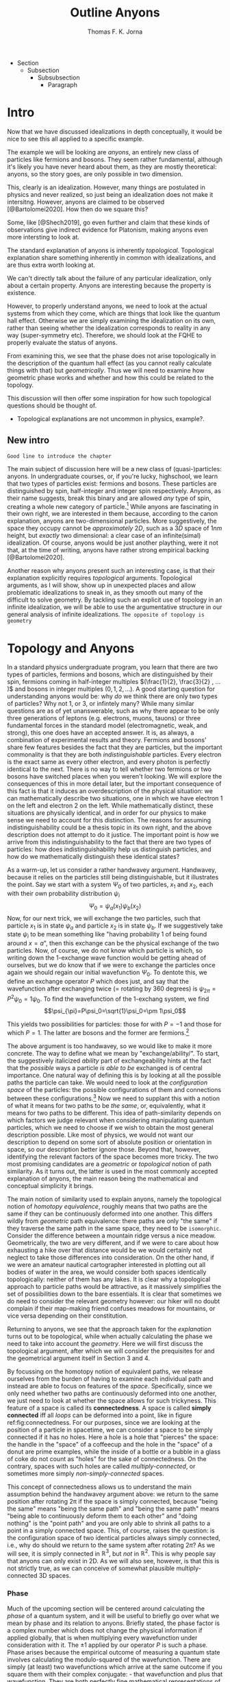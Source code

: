 # Created 2021-06-07 Mon 22:59
#+TITLE: Outline Anyons
#+AUTHOR: Thomas F. K. Jorna
#+roam_tags: anyons

#+latex_header: \usepackage[style=apa, backend=biber]{biblatex}
#+latex_header_extra: \addbibresource{bib/Library.bib}
#+latex_header_extra: \DeclareUnicodeCharacter{2212}{-}
- Section
  - Subsection
    - Subsubsection
      - Paragraph

* Intro

Now that we have discussed idealizations in depth conceptually, it would be nice to see this all applied to a specific example.

The example we will be looking are /anyons/, an entirely new class of particles like fermions and bosons.
   They seem rather fundamental, although it's likely you have never heard about them, as they are mostly theoretical: anyons, so the story goes, are only possible in two dimension.

This, clearly is an idealization. However, many things are postulated in physics and never realized, so just being an idealization does not make it intersitng.
   However, anyons are claimed to be observed [@Bartolomei2020]. How then do we square this?


Some, like [@Shech2019], go even further and claim that these kinds of observations give indirect evidence for Platonism, making anyons even more intersting to look at.

The standard explanation of anyons is inherently /topological/. Topological explanation share something inherently in common with idealizations, and are thus extra worth looking at.

We can't directly talk about the failure of any particular idealization, only about a certain property. Anyons are interesting because the property is existence.


However, to properly understand anyons, we need to look at the actual systems from which they come, which are things that look like the quantum hall effect. Otherwise we are simply examining the idealization on its own, rather than seeing whether the idealization corresponds to reality in any way (super-symmetry etc). Therefore, we should look at the FQHE to properly evaluate the status of anyons.

From examining this, we see that the phase does not arise topologically in the description of the quantum hall effect (as you cannot really calculate things with that) but /geometrically/. Thus we will need to examine how geometric phase works and whether and how this could be related to the topology.

This discussion will then offer some inspiration for how such topological questions should be thought of.
- Topological explanations are not uncommon in physics, example?.

** New intro

=Good line to introduce the chapter=








The main subject of discussion here will be a new class of (quasi-)particles: anyons. In undergraduate courses, or, if you're lucky, highschool, we learn that two types of particles exist: fermions and bosons. These particles are distinguished by spin, half-integer and integer spin respectively. Anyons, as their name suggests, break this binary and are allowed /any/ type of spin, creating a whole new category of particle.[fn:4] While anyons are fascinating in their own right, we are interested in them because, according to the canon explanation, anyons are two-dimensional particles. More suggestively, the space they occupy cannot be /approximately/ $2D$, such as a $3D$ space of $1nm$ height, but /exactly/ two dimensional: a clear case of an infinite(simal) idealization. Of course, anyons would be just another plaything, were it not that, at the time of writing, anyons have rather strong empirical backing [@Bartolomei2020].


Another reason why anyons present such an interesting case, is that their explanation explicitly requires /topological/ arguments. Topological arguments, as I will show, show up in unexpected places and allow problematic idealizations to sneak in, as they smooth out many of the difficult to solve geometry. By tackling such an explicit use of topology in an infinite idealization, we will be able to use the argumentative structure in our general analysis of infinite idealizations. =The opposite of topology is geometry=

[fn:4] Or an infinite number of new particle types, depending on one's preference.


* Topology and Anyons

In a standard physics undergraduate program, you learn that there are two types of particles, fermions and bosons, which are distinguished by their spin, fermions coming in half-integer multiples $(\frac{1}{2}, \frac{3}{2} , ... )$ and bosons in integer multiples $(0, 1, 2, ...)$. A good starting question for understanding anyons would be: why /do/ we think there are only two types of particles? Why not $1$, or $3$, or infintely many? While many similar questions are as of yet unanswerable, such as why there appear to be only three generations of leptons (e.g. electrons, muons, tauons) or three fundamental forces in the standard model (electromagnetic, weak, and strong), this one does have an accepted answer. It is, as always, a combination of experimental results and theory. Fermions and bosons' share few features besides the fact that they are particles, but the important commonality is that they are both /indistinguishable/ particles. Every electron is the exact same as every other electron, and every photon is perfectly identical to the next. There is no way to tell whether two fermions or two bosons have switched places when you weren't looking. We will explore the consequences of this in more detail later, but the important consequence of this fact is that it induces an overdescription of the physical situation: we can mathematically describe two situations, one in which we have electron $1$ on the left and electron $2$ on the left. While mathematically distinct, these situations are physically identical, and in order for our physics to make sense we need to account for this distinction. The reasons for assuming indistinguishability could be a thesis topic in its own right, and the above description does not attempt to do it justice. The important point is /how/ we arrive from this indistinguishability to the fact that there are two types of particles: how does indistinguishability help us distinguish particles, and how do we mathematically distinguish these identical states?

As a warm-up, let us consider a rather handwavey argument. Handwavey, because it relies on the particles still being distinguishable, but it illustrates the point. Say we start with a system $\Psi_0$ of two particles, $x_1$ and $x_2$, each with their own probability distribution $\psi_i$
\[\Psi_0=\psi_a(x_1)\psi_b(x_2)\]
Now, for our next trick, we will exchange the two particles, such that particle $x_1$ is in state $\psi_a$ and particle $x_2$ is in state $\psi_b$. If we suggestively take state $\psi_i$ to be mean something like "having probability $1$ of being found around $x=a$", then this exchange can be the physical exchange of the two particles. Now, of course, we do not know which particle is which, so writing down the 1-exchange wave function would be getting ahead of ourselves, but we do know that if we were to exchange the particles once again we should regain our initial wavefunction $\Psi_0$. To dentote this, we define an exchange operator $P$ which does just, and say that the wavefunction after exchanging twice (= rotating by 360 degrees) is $\psi_{2\pi}=P^2\psi_0=1\psi_0$. To find the wavefunction of the 1-exchang system, we find
\[\psi_{\pi}=P\psi_0=\sqrt{1}\psi_0=\pm 1\psi_0\]

This yields two possibilities for particles: those for with $P=-1$ and those for which $P=1$. The latter are bosons and the former are fermions.[fn:7]




The above argument is too handwavey, so we would like to make it more concrete. The way to define what we mean by "exchange/ability/". To start, the suggestively italicized /ability/ part of exchangeability hints at the fact that the /possible/ ways a particle /is able to be/ exchanged is of central importance. One natural way of defining this is by looking at all the possible paths the particle can take. We would need to look at the /configuration space/ of the particles: the possible configurations of them and connections between these configurations.[fn:8] Now we need to supplant this with a notion of what it means for two paths to be /the same/, or, equivalently, what it means for two paths to be different. This idea of path-similarity depends on which factors we judge relevant when considering manipulating quantum particles, which we need to choose if we wish to obtain the most general description possible. Like most of physics, we would not want our description to depend on some sort of absolute position or orientation in space, so our description better ignore those. Beyond that, however, identifying the relevant factors of the space becomes more tricky. The two most promising candidates are a /geometric/ or /topological/ notion of path similarity. As it turns out, the latter is used in the most commonly accepted explanation of anyons, the main reason being the mathematical and conceptual simplicity it brings.

The main notion of similarity used to explain anyons, namely the topological notion of /homotopy equivalence/, roughly means that two paths are the same if they can be continuously deformed into one another. This differs wildly from /geometric/ path equivalence: there paths are only "the same" if they traverse the same path in the same space, they need to be =isomorphic=. Consider the difference between a mountain ridge versus a nice meadow. Geometrically, the two are very different, and if we were to care about how exhausting a hike over that distance would be we would certainly not neglect to take those differences into consideration. On the other hand, if we were an amateur nautical cartographer interested in plotting out all bodies of water in the area, we would consider both spaces identically topologically: neither of them has any lakes. It is clear why a topological approach to particle paths would be attractive, as it massively simplifies the set of possibilities down to the bare essentials. It is clear that sometimes we do need to consider the relevant geometry however: our hiker will no doubt complain if their map-making friend confuses meadows for mountains, or vice versa depending on their constitution.

Returning to anyons, we see that the approach taken for the /explanation/ turns out to be topological, while when actually calculating the phase we need to take into account the /geometry/. Here we will first discuss the topological argument, after which we will consider the prequisites for and the geometrical argument itself in Section 3 and 4.

By focussing on the homotopy notion of equivalent paths, we release ourselves from the burden of having to examine each individual path and instead are able to focus on features of the /space/. Specifically, since we only need whether two paths are continuously deformed into one another, we just need to look at whether the space allows for such trickyness. This feature of a space is called its *connectedness*. A space is called *simply connected* iff all /loops/ can be deformed into a point, like in figure ref:fig:connectedness. For our purposes, since we are looking at the position of a particle in spacetime, we can consider a space to be simply connected if it has no holes. Here a hole is a hole that "pierces" the space: the handle in the "space" of a coffeecup and the hole in the "space" of a donut are prime examples, while the inside of a bottle or a bubble in a glass of coke do not count as "holes" for the sake of connectedness. On the contrary, spaces with such holes are called /multiply-connected/, or sometimes more simply /non-simply-connected/ spaces.

This concept of connectedness allows us to understand the main assumption behind the handwavey argument above: we return to the same position after rotating 2\pi if the space is simply connected, because "being the same" means "being the same path" and "being the same path" means "being able to continuously deform them to each other" and "doing nothing" is the "point path" and you are only able to shrink all paths to a point in a simply connected space. This, of course, raises the question: is the configuration space of two identical particles always simply connected, i.e., why do should we return to the same system after rotating $2\pi$? As we will see, it is simply connected in $\mathbb{R}^3$, but /not/ in $\mathbb{R}^2$. This is why people say that anyons can only exist in 2D. As we will also see, however, is that this is not strictly true, as we can conceive of somewhat plausible multiply-connected 3D spaces.

[fn:7] Note that this does not directly follow: it could also be the case that particles just sometimes have -1 and other times +1. Empirically, however, we find no such distinction, only dependent on particle type.

[fn:8] The other framework for considering such exchange is in terms of exchanging all the relevant quantum numbers, effectively mathematically swapping the particles. We shall see that this does not work for defining anyons.








*** Phase

Much of the upcoming section will be centered around calculating the /phase/ of a quantum system, and it will be useful to briefly go over what we mean by phase and its relation to anyons. Briefly stated, the phase factor is a complex number which does not change the physical information if applied globally, that is when multiplying every wavefunction under consideration with it. The $\pm1$ applied by our operator $P$ is such a phase.
Phase arises because the empirical outcome of measuring a quantum state involves calculating the modulo-squared of the wavefunction. There are simply (at least) two wavefunctions which arrive at the same outcome if you square them with their complex conjugate: - that wavefunction and plus that wavefunction. They are both perfectly fine mathematical representations of the same state, just like the fact that the square root of 9 can be both -3 and 3. When asked: what is the length of the side of a square field of 9 square meters, the answer is indeterminate: it can be either 3 or -3. Rather than saying it can only be positive, we can be a bit more general and say that the "phase factor" in front of the three is unphysical: it simply does not matter for calculating the surface area of the field what  it is. We have, of course, some empirical preference for using positive lengths in stead of negative ones, but we do not such physical intuitions for wave functions, as they live in Hilbert Space and we unfortunately only have 4D spacetime to our disposal. Since wavefunctions live in /complex/ Hilbert space, the most general factor that would get $||^2$ away is not $\pm 1$, but $e^{i\theta}$, as that simply /is/ the square root of $1$ in $\mathbb{C}$. Thus any wavefunction will show empirical differences when multiplied with $e^{i\theta}\quad\forall\theta\in \mathbb{R}$

It is of course not immediately clear what this has to do with paths in configuration space or anyons for that fact. The answer is that, while systems could theoretically obtain any phase, they do not in general do so. We know from examining the time-dependent Schrodinger equation that it can be reduced to the time-/independent/ schrodinger equation times a phase factor, which depends on time and the energy of the system. However, while we said that phase does not matter physically, this is only the case for the system as a whole: if two systems have different phase they interfere. It's analogous measuring any other kind of wave: you will have to pick a starting point in order to describe the offset of a particular wave. These phases don't matter until you measure two waves interfering, which leads to inteference. For particles this leads to destructive interference for fermions: if the exact same wave would =xxxxxxxxxx= then there is probability zero of it being there. This is the Pauli-exclusion principle.

Thus while phases do not appear to matter /prima faciae/, they are the reason matter is able to exist in the first place! Without the Pauli Exclusion Principle it would not be possible for matter to clump together, as everything would simply phase through each other (barring electromagnetic interactions).


#+transclude: [[file:20210402123014-the_configuration_space_explanation_chapter.org][The configuration space explanation chapter]] :level 2


** The configuration space explanation for anyons

The topological explanation gestured at above consists of roughly the following steps:
1. Construct the /configuration space/ of the system, that is, all possible positions our particle pair could be in.
2. Find all possible homotopy equivalent paths, and, by extension, the /fundamental group/ of the space.
3. Derive the 1D-representation of that group, that is, a scalar representing that group. This is the phase-factor.

We will go through these steps in detail for the case of anyons and other particles. After showing that anyons appear to only be possible in 2D, we construct a toy 3D-configuration space in which anyons are also possible.


*** The 3D case
**** Constructing the configuration space
Our first task is to construct the configuration space for the exchange of $N$ identical particles in $3D$, after which we will examine its topological properties. The most general configuration space we can construct is one for $N$ particles living in $d$ dimensions, which would be
 
$$\begin{equation}
    \mathbb{R}^d_1 \times \mathbb{R}^d_2 ... \times \mathbb{R}^d_N
    \label{eq:Ndconfig}
\end{equation} \qquad (1)$$

We shall for now focus on just two particles in $\mathbb{R}^3$, which would be the configuration space occupied by two $3$-dimensional vectors $(r_1, r_2)$ representing two particles
\[\mathbb{R}^3\times \mathbb{R}^3  \]
As we are dealing with identical particles, however, we need to add some extra structure, which results in our configuration space being much smaller than the above.

To simplify our notation and avoid having to conceptualize $9$-dimensional space, we can define our configuration space in terms of the center of mass of the particles $\mathbf{R}=\frac{(\mathbf{r_1+r_2})}{2}$ and their difference vector $\mathbf{r}=\mathbf{r_1-r_2}$. Clearly the configuration space of $(\mathbf{R}, \mathbf{r})$ is still $\mathbb{R}^3\times \mathbb{R}^3$. However, now we can pull a trick. We only care about exchanging the particles, right? It seems reasonable, therefore, that the position of the system as a whole does not play in a role in determining all possible positions of the particle, e.g. it should not matter (we assume, quite reasonably) whether we exchange two fermions in our lab on Earth or on Venus. For our purposes, then, we can safely ignore one of the two $\mathbb{R}^3$s and simply focus on the relative distance and orientation of the two particles with each other.[fn:9] This simplifies the problem of finding the configuration space significantly.

Let us return to the constraints. The first constraint is the indistinguishability of the particles. Since it is impossible to distinguish the situation $(r_1,r_2)$ from $(r_2,r_1)$, we cannot take these two configurations to be separate points in configuration space and must remove them. We can represent this by "dividing out" the permutation group $S_2$ from our current configuration space,[fn:10] yielding
\[\frac{\mathbb{R}^3 }{S_2}\]

The second and final constraint is accounting for particles not being able to intersect with each other. The argument for /why/ we ought to, however, is rarely made precise. The general tendency, as by

#+transclude: [[file:20210414134239-if_particles_cannot_be_closer_than_the_thickness_of_the_strip_the_configuration_space_is_approximately_2d.org][If particles cannot be closer than the thickness of the strip, the configuration space is approximately 2D]]

[fn:9] Another way of thinking about this is to consider one particle to be fixed and the other moving around it.

[fn:10] This makes it somewhat difficult to visually relate the "one particle standing still" picture to what the configuration space actually represents. Roughly, you can imagine it as the "moving" particle returning back to its original position after a rotation of $\pi$ radians.

* The Quantum Hall Effect

So, anyons are claimed to be observed in 2D only.
However, some claim that anyons are observed [@Bartolomei2020]  in actual systems. Does this mean that those systems are /actually/ two dimensional? This would go against much of our general intuition about systems.
- Physisists claim that these systems are /approximatley/ or /effectively/ 2D (=sources=).
- Following [@Norton2012], we know how to interpret this: we can demote an idealization to an approximation if we are able to show that there is a smooth limit.
- This is exactly the problem, according to [@Shech2019]: the topological explanation of anyons requires an /exact/ 2D system (or a rather ad-hoc 2D system as we saw).
- Therefore we cannot call this approximately 2D.
- According to [@Shech2019], this is a problem for those with nominalist inclinations[fn:1], as the instantiation of abstract mathematical structures in the real world would be an issue.
  - Such an argument can only be made, however, through the use of the EIA which was discussed in the previous (or next?) chapter.
- Therefore, it would do such people well to examine the physical effect thoroughly for any signs of this.



Luckily, hope is on the horizon: it turns out that the computations of the phase of the alledged anyons in the FQHE uses a geometrical notion rather than a topological notion of phase.
- Unluckily, this geometrical notion also relies on a two dimensional idealization.
- However, this idealization /could/ conceivably be demoted to an approximation.

In this chapter, we will examine the inner working of the Quantum Hall Effect. This is needed in order to understand the following
1. Why do people say that these particles are anyons
2. What idealizations are made in the explanation of the quantum hall effect separate from the topological one.
3. ...

Readers less interested in the details can skip to the last subsection of this section =link= and the next section =link=.


The Quantum Hall Effect is the quantum version of the classical hall effect, a rather straightforward consequence of moving charged particles in a magnetic field. It was discovered all the way back in =XXXX= by Edwin Hall, who claimed it a novelty which would never have any use-case. Today Hall-Effect sensors are widely used to pick up magnetic fields and rotations of conducting materials. More esoteric applications are as potential long-term space-travel propellants in so-called Hall-Effect thrusters, which are a specific form of ion propolsion, which can generate a low thrust for a very long amount of time.

The basics of the effect are rather simple
- Strip which has current flowing through it.
- Magnetic field perpendicular to that strip
- Induces Lorentz force which pushes particles to one side, increasing their concentration and creating a potential difference, inducing a voltage changing the resistivity.
- This resistivity linearly depends on the voltage, which linearly depends on the concentration difference which linearly depends on the strength of the magnetic field, thus yielding a linear dependence of the resistivity to the strenght of the perpendicular magnetic field.
- Looks like figure ref:fig:che

However, as most classical effects, they only hold in a certain regime. When we clean up the materials, lower the temperature dramatically (<2K) and increase the magnetic field strength considerably, we observe the /Quantum Hall Effect/ (QHE): rather than a linear dependence on the magnetic field strength, the resistivity shows these strange plateaux at rather consistent values, as in ref:fig:qhe. The spacing between these plateaux does not seem to differ between different materials, which is even more curious.

So: why? Why do we see these plateaux, and why at these levels? The short answer (partially) is: the impurities in the sample lift the degeneracy of the eigenstates of the Quantum Hall system, called Landau levels, and /localizes/ some of those states, rather than the states extending from one edge of the sample to the other (akin to the wavefunctions of a particle in a box). These localized states do not conduct current (as do not span the system, and resistivity is measured from end to end), thus leading to the plateaux in the resistivity: we change plateaux when all the localized states are filled and we move to different extended states. The specific values of these levels depend on weird physics at the boundaries of the system called /edge-modes/, but in short the levels correspond to the number of filled Landau levels: at higher magnetic field strengths the levels can accommodate more states, thus the lower the magnetic field strength the larger the number of available levels, leading to a smooth-looking linear dependence in the classical regime.

There are quite some caveats to the above story, but that is the gist of why the effect happens for /integer levels/. The less interested reader can skip over the following section describing the corresponding /Integer Quantum Hall Effect/ (IQHE) and head to the description of its fractional cousin, where the same does not hold. Specifically, the IQHE requires one massive idealization: electron interaction is neglected completely. As we shall see, this idealization cannot hold in the FQHE.

[fn:1] If the reader was not aware of this yet, the author does hold such inclinations.

** The Integer Quantum Hall Effect

In order to do as little physics as is possibly required, I will skip most of the justification for the quantum formalism of the QHE (quantizing the classical Hamiltonian, finding the commutators) and many of the intermediate steps to arrive at the relevant results. I point the interested reader to [@Tong2016][[]] for a quite accessible and to [@Arovas2020] for a more thorough pedagogical discussion of these issues, and to [@Stone1992; @Prange1987; @Doucot2005] for rather complete, less pedagogical sources.

As mentioned previously, the Integer Quantum Hall Effect (IQHE) is the observation of plateaux in the Hall resistivity $\rho_{xy}$ at regular intervals. These intervals happen to be integer multiples of the /quantum of resistance/  $R_q=\frac{2\pi\hbar}{e^2}$. =check whether this is so=
- This is rather curious, why so precise?
- In fact, so precise that these experiments are used to determine the quantum of resistance.
- Why are they there, and why at those levels?

As physicists, the first thought as to the origin of these plateaux probably goes to the energy eigenstates of the system, which turns out to be correct! The plateaux correspond to the general energy eigenstates of a system of charged particles moving in a perpendicular magnetic field, so called Landau levels.
- It will be difficult to properly understand the QHE without first briefly going over landau levels.

=Assumptions=

*** Landau Levels

Here we already start to sneak in our idealizations: we will treat this system as if it is two dimensional. =However, this system can be easily extended to 3D, see XXXX=

The simplest Hamiltonian for a system of particles moving in a magnetic field is

$$\begin{equation}
    H=\frac{1}{2} m(\hat{\mathbf{p}} +e \hat{\mathbf{A}} )^2
    \label{eq:landauham}
\end{equation} \qquad (2)$$

The  magnetic field is perpendicular to the $x,y$-plane, so we define the vector potential $\hat{\mathbf{A}}$ using our knowledge that the magnetic field is perpendicular to the plane $\nabla\times\hat{\mathbf{A}}=B \hat{z}$, to be

$$\begin{equation}
    \hat{\mathbf{A}}=\begin{pmatrix}
0\\
xB\\
0
\end{pmatrix}
    \label{eq:landaugauge}
\end{equation} \qquad (3)$$

=This will be appendix=
The easiest way to find the energy eigenstates is the way all Hamiltonians get solved: treat is as the harmonic oscillator. As the Hamiltonian of the "normal" harmonic oscillator is


..

These allow us to define raising and lowering operators
=At this point we introduce new variables. These are raising and lowering operators, entirely analogous to those that we use in the harmonic oscillator. They are defined by=
\[a= \frac{1}{\sqrt{2e\hbar B}} (\pi_x - i\pi_y) \quad a^\dagger = 1\frac{1}{\sqrt{2e\hbar B}} (\pi_x + i\pi_y)\]

The commutation relations for $\pi$ then tell us that $a$ and $a^\dagger$ obey
\[[a, a^\dagger] = 1\]

\[H= \frac{1}{2}m \pi^2   = \omega_B \left( a^\dagger a + \frac{1}{2}  \right)\]
We find that the energy eigenlevels are
\[\ket{n}=\omega_B\left(n+\frac{1}{2}\right)\]

*** Calculating the degeneracy

We started by saying that the plateaux in the IQHE correspond to the various filled Landau levels of the simple particle in a magnetic field system. We still need to prove this, namely by deriving the conductivity for the Hall states. This can get rather messy, so I will show put the derivation for a single particle here, and the more general derivation of the so called /Kubo formula/ in the Appendix.

=sloppy=

To find the resistivity, we use Ohm's law, which relates the energy of a particle to the current density (current over area)

$$\begin{equation}
    \mathbf{E}=\sigma \mathbf{J}
    \label{eq:ohm}
\end{equation} \qquad (4)$$

Our mechanical momentum is
\[ \hat{\mathbf{\pi}}=\hat{\mathbf{p}}+e \hat{\mathbf{A}} = m \hat{\mathbf{\dot{x}}}\]
Classically, the current (for a single particle) is simply $\mathbf{I}=-e\mathbf{\dot{x}}$, but isnce we are working quantum mechanically we take the expectation value

\[I=-e/m \sum_filled_states \bra{\psi}-i\hbar\nabla+e \hat{\mathbf{A}}\ket{\psi} \]

We are working in Landau gauge.

...

We end up with
*** Edge modes

In order to provide a more thorough calculation (i.e. not just considering a single electron) we take advantage of a the fact that the system is bounded. I will not reproduce this here.


*** Robutsness

The explanation above shows us why there are plateaux at the levels we see, and even gives us a hint as to why those states would be rather stable, but it has not yet told us /why/ these plateaux persist over a range of values yet, just that something is going on at those values. We have only shown that at complete filled Landau levels ($\nu\in \mathbb{N}$) the longitudinal resistivity $\rho_{xx}=0$ and that the transversal resistivity $\rho_{xy}$ is an integer multiple of the quantum of resistance. However, if we were to move even slightly away from the completely filled Landau state where $B=\frac{ne}{2\pi\hbar}\frac{1}{\nu}$, all our previous arguments hold no water and there is no reason to expect anything already covered to hold.

This is obviously a problem, as an effect which only shows up at a specific real number would never be experimentally observable. We will need do some dirty work in order for =this= to make sense. In fact, the solution not only requires some dirty work: the solution /is/ dirtiness.

Experimental samples are inherently dirty (here meaning: containing other elements than the intended sample[fn:5]), and these impurities require us to re-examine our previous claims somewhat[fn:6]. These impurities lead to two vital insights which will allow us to solve our puzzle:
1. They (unsurprisingly) break the degeneracy of the Landau levels, resulting in more swept out states as in ref:fig:disorder
2. They (more surprisingly) turn many /extended/ quantum states into /localized/ ones.


#+caption: Figure 1: <<fig:disorder>>Density of states in the IQHE with and without disorder
#+attr_latex: scale=0.75
#+name: fig:disorder
[[file:./media/broadlandau.png]]

#+caption: Figure 2: <<fig:extended>>Extended to localized states
#+attr_latex: scale=0.75
#+name: fig:extended
[[file:./media/breakdegen.png]]


This might sound all well and good, but certainly there is a limit to the amount of disorder we are allowed to introduce into our system? Surely the spokes of my bicycle should not be able to serve as Quantum Hall systems.

Correct you are: in general we demand that a) the strength of the disorder (which we model as a random potential) ought to be small relative to the Landau level splitting and b) the disorder does not dramatically vary on small scales, such that for a particle influenced by it the potential can locally be seen as constant.
We can express these as

$$\begin{equation}
    V_{disorder}<<\hbar\omega_B
    \label{eq:disorderconstraint}
\end{equation} \qquad (5)$$

and

$$\begin{equation}
    | \Delta V | <<\frac{\hbar \omega_B}{l_B} |
    \label{eq:}
\end{equation} \qquad (6)$$

where $l_B$ is the magnetic length, =roughly the length scale at which these effects are relevant=





=Now consider what this means in a random potential with various peaks and troughs. We’ve drawn some contour lines of such a potential in the left-hand figure, with + denoting the local maxima of the potential and − denoting the local minima. The particles move anti-clockwise around the maxima and clockwise around the minima. In both cases, the particles are trapped close to the extrema. They can’t move throughout the sample. In fact, equipotentials which stretch from one side of a sample to another are relatively rare. One place that they’re guaranteed to exist is on the edge of the sample.=

=The upshot of this is that the states at the far edge of a band — either of high or low energy — are localised. Only the states close to the centre of the band will be extended. This means that the density of states looks schematically something like the right-hand figure=.




=Conductivity Revisited For conductivity, the distinction between localised and extended states is an important one. /Only the extended states can transport charge from one side of the sample to the other. So only these states can contribute to the conductivity./ Let’s now see what kind of behaviour we expect for the conductivity. Suppose that we’ve filled all the extended states in a given Landau level and consider what happens as we decrease B with fixed n. Each Landau level can accommodate fewer electrons.=

=But, rather than jumping up to the next Landau level, we now begin to populate the localised states. Since these states can’t contribute to the current, the conductivity doesn’t change. This leads to exactly the kind of plateaux that are observed, with constant conductivities over a range of magnetic field. So the presence of disorder explains the presence of plateaux. But now we have to revisit our original argument of why the resistivities take the specific quantised values (2.3). These were computed assuming that all states in the Landau level contribute to the current. Now we know that many of these states are localised by impurities and don’t transport charge. Surely we expect the value of the resistivity to be different. Right? Well, no. Remarkably, current carried by the extended states increases to compensate for the lack of current transported by localised states. This ensures that the resistivity remains quantised as (2.3) despite the presence of disorder=.


I will leave the more detailed explanation for why the extended states compensate for the localized states for the interested reader, see [@Tong2016]


That is it for the IQHE, as we derived the two things we needed from it: we gained a general understanding of why the plateaux have their values (they are the energy eigenvalues of the Landau levels) and, more importantly, we roughly understand why these plateaux are robust.
Unfortunately, this is not the end of the story, we did not even mention anything topological yet! For that we finally turn to the Fractional Quantum Hall Effect.

[fn:5] Improved performance of impure 2D materials is an active area of research in material science, see [@Wang2020] for a summary of how impurities enhance the conductivity of graphene.

[fn:6] The non-dirty sample just discussed is a great example of taking an idealization too seriously: we cannot explain the phenomena in the idealized setting, and have to retrofit extra physics on top of the idealization in order to get a satisfying explanation, only for us to then show in the limit of no impurities we regain our initial idealization. If this limit would not have been smooth (it fortunately is), we would have wasted all this time!


** The Fractional Quantum Hall Effect

Following the naming convention of the IQHE, the Fractional Quantum Hall Effect (FQHE) refers to the observation of plateaux at /fractional/ values of the quantum of resistance in the Hall resistivity $\rho_{xy}$. Sadly, very few of the arguments mentioned above will be able to explain these plateaux, as we have only shown that they appear at fully filled Landau levels. However, our intuition about the robustness will still hold.


The goal of this expos\'e is twofold. First we want to gain a general understanding of how the FQHE is thought about in general: what assumptions go into calculating the relevant parameters, which idealizations are noteworthy, etc. The other main goal is the 'derivation' of the Laughlin wavefunction, the wavefunction used to describe the FQH system, and its excitations. At the end we will arrive at the problem of calculating the exchange statistics of these excitations, which turn out to be /anyons/, but not actually compute them yet: this will be done in section ref:sec:GeometricPhase.


The key difference between the description of the Fractional as opposed to the Integer Quantum Hall effect is the inclusion of electron interactions in the former, which becomes impossible to ignore at the energy scales above $\nu=1$, which is where most of the FQHE physics is done. As a result the reasoning cannot be as rigorous as before. In the IQHE we could pretend that all the states occupied the same Landau level, which allowed us to calculate the wavefunctions and energy levels, leading to the derivation of the Hall resistivity and confirm our suspicion that the plateaux correspond to fully filled Landau levels. Only after doing that did we let go of that idealization and allow the degeneracy to be lifted in order to argue that the plateaux were robust.

This order of operation is no longer possible in the FQHE, as the electron interactions lift the degeneracy of the Landau levels from the start, forcing us to compute the wavefunctions in a different way. A first approach would be to use perturbation theory: model the electron interaction as a small perturbation to ref:eq:landauham and then gradually compute a better and better approximation to the actual wavefunction. While this is fine for simple two-electron systems, the number of electrons in a QH system is closer to $10^{23}$. That is a rather large matrix to diagonalize, not even close to possible to do numerically. Therefore, we need to pull some tricks.

The trick is: do not compute the wave function, just write one down. That is exactly what [@Laughlin1983] did, yielding what we now call the *Laughlin wavefunction*

[[file:20210311182300-the_laughlin_wavefunction.org][The Laughlin Wavefunction]]

Laughlin of course did not just simply write down a bunch of wavefunction and pick the one he liked best, it is motivated by some observations from the system and from some general conditions we have to place on any wavefunction. Specifically, in a previous paper [@Laughlin1983a] he derived the wavefunctions for three particles in the FQHE. Recapping this in the case of two electrons is worthwhile.

We have a system of two electrons with a potential $V(|r_1-r_2|)$.
- To solve such systems, it's easiest to work with angular momentum.
- If we want to work with angular momentum, the gauge we picked before (Landau Gauge) is not very useful, as it does not include any kind of rotation
  - Instead we pick /symmetric gauge/, which is $\hat{\mathbf{A}}=-\frac{1}{2}\hat{\mathbf{r}}\times \mathbf{B}= -yB/2 \hat{\mathbf{x}} + xB/2 \hat{\mathbf{y}}$
- Skipping multiple steps ahead, we see that the wavefunctions look like

Unfortunately this does not uniquely or straightforwardly generalize to N particles, so we have to pull a few more tricks.
1. We do try to generalize, and say that a wavefunction for N particles will look something like $f(z)e^{something}$
2. We /insist/ that the wavefunction be in the Lowest Landau Level (LLL) it can possibly be: there are no other Landau levels it can fall back on. This is rather strong. This leads to the claim that $f(z)$ /must/ be analytic. =how=
3. Since the state will have to describe fermions, the wave function must be anti-symmetric under exchange of the particles, which requires $f(z)$ to be odd.
4. Finally, since we need to conserve angular momentum, we require that =f(z) be a homogeneous polynomial of degree M, where M is the total angular momentum.=

All these constraints add up to the fact that $f(z)=\prod_{j<k}(z_j-z_k)^m$, with $m$ odd.
*This is what people mean when they say that the LWF falls into the same universality class as the actual wavefunction, as any wavefunction needs to account for this.[fn:3]*

Well, neat, you might say, but this still just describes fermions, I thought we were going to be talking about anyons! Right you are, things only really get exciting once we start talking about /excitations/ of this ground state.

- The excitations of the FQH state (technically of the state described by the Laughlin wavefunction, which are not exactly alike)

[fn:3] The LWF might appear to just be an easy to compute with exemplar of this universality class, but it actually has some other nice features which set it apart from its siblings, see =other nice feature of LWF=






* Geometric Phase

* Unresolved Issues

** What is the importance of the 2D idealization for the FQHE
The quantum hall effect has also been studied in three dimensions, see [@Torres2020; @Tang2019; @Pavlosiuk2017].

Apparently it is not as straightforward as I thought, people have constructed the 3D fractional quantum hall effect, but it's rather difficult.

The difference-maker for whether an electron gas is 2D seems to be it's Fermi-surface topology.
[[file:20210601145016-3d_quantum_hall_effect.org][3D Quantum Hall Effect]]
* Citations I still need to use

[@Shech2015b]

[@Wilczek1982]

[@Rao2001]

[@Knapp2016]

\printbibliography
